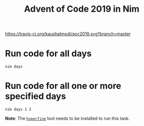 #+title: Advent of Code 2019 in Nim

[[https://travis-ci.org/kaushalmodi/aoc2019][https://travis-ci.org/kaushalmodi/aoc2019.svg?branch=master]]

* Run code for all days
#+begin_example
nim days
#+end_example
* Run code for all one or more specified days
#+begin_example
nim days 1 2
#+end_example
**Note**: The [[https://github.com/sharkdp/hyperfine][~hyperfine~]] tool needs to be installed to run this task.
